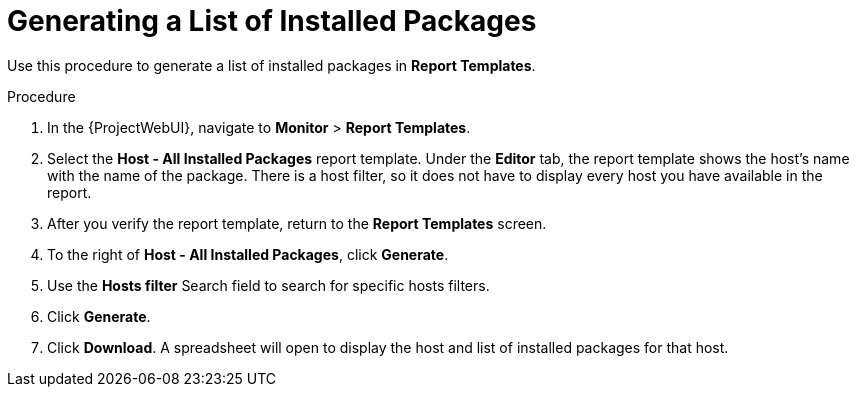 [id="Generating_a_List_of_Installed_Packages_{context}"]
= Generating a List of Installed Packages

Use this procedure to generate a list of installed packages in *Report Templates*.

.Procedure

. In the {ProjectWebUI}, navigate to *Monitor* > *Report Templates*.
. Select the *Host - All Installed Packages* report template.
Under the *Editor* tab, the report template shows the host’s name with the name of the package.
There is a host filter, so it does not have to display every host you have available in the report.
. After you verify the report template, return to the *Report Templates* screen.
. To the right of *Host - All Installed Packages*, click *Generate*.
. Use the *Hosts filter* Search field to search for specific hosts filters.
. Click *Generate*.
. Click *Download*.
A spreadsheet will open to display the host and list of installed packages for that host.
